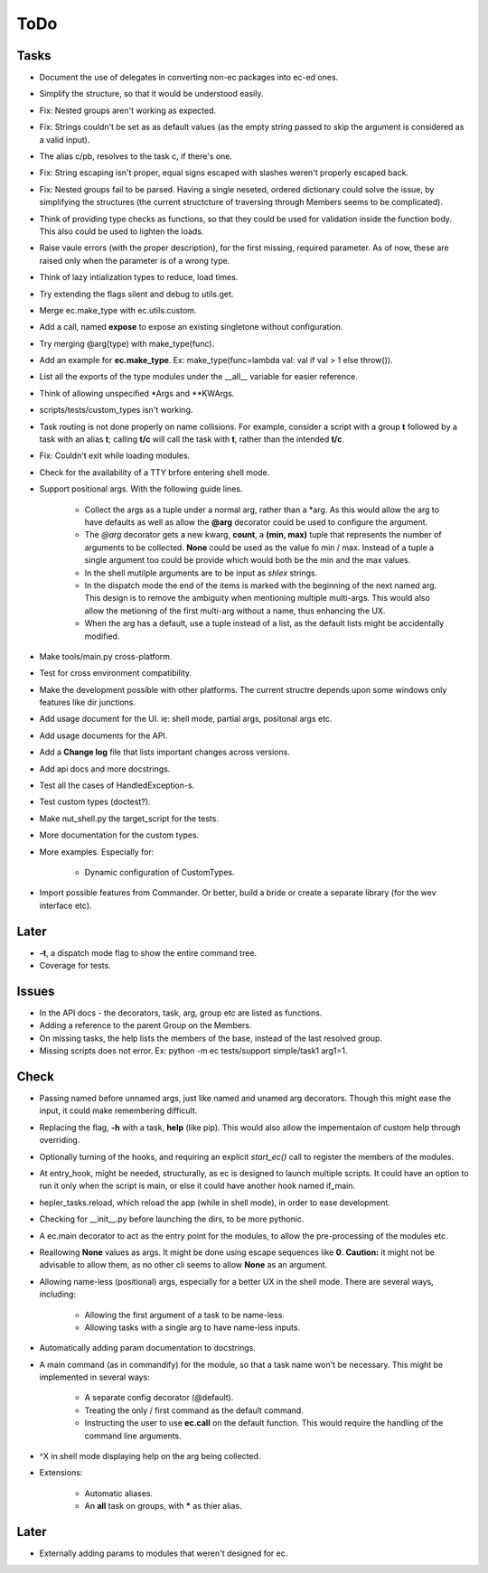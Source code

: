 ToDo
=====

Tasks
-----

* Document the use of delegates in converting non-ec packages into ec-ed ones.

* Simplify the structure, so that it would be understood easily.

* Fix: Nested groups aren't working as expected.

* Fix: Strings couldn't be set as as default values (as the empty string passed to skip the argument is considered as a valid input).

* The alias c/pb, resolves to the task c, if there's one.

* Fix: String escaping isn't proper, equal signs escaped with slashes weren't properly escaped back.

* Fix: Nested groups fail to be parsed. Having a single neseted, ordered dictionary could solve the issue, by simplifying the structures (the current structcture of traversing through Members seems to be complicated).

* Think of providing type checks as functions, so that they could be used for validation inside the function body. This also could be used to lighten the loads.

* Raise vaule errors (with the proper description), for the first missing, required parameter. As of now, these are raised only when the parameter is of a wrong type.

* Think of lazy intialization types to reduce, load times.

* Try extending the flags silent and debug to utils.get.

* Merge ec.make_type with ec.utils.custom.

* Add a call, named **expose** to expose an existing singletone without configuration.

* Try merging @arg(type) with make_type(func).

* Add an example for **ec.make_type**. Ex: make_type(func=lambda val: val if val > 1 else throw()).

* List all the exports of the type modules under the __all__ variable for easier reference.

* Think of allowing unspecified \*Args and \*\*KWArgs.

* scripts/tests/custom_types isn't working.

* Task routing is not done properly on name collisions. For example, consider a script with a group **t** followed by a task with an alias **t**; calling **t/c** will call the task with **t**, rather than the intended **t/c**.

* Fix: Couldn't exit while loading modules.

* Check for the availability of a TTY brfore entering shell mode.

* Support positional args. With the following guide lines.

	* Collect the args as a tuple under a normal arg, rather than a \*arg. As this would allow the arg to have defaults as well as allow the **@arg** decorator could be used to configure the argument.

	* The *@arg* decorator gets a new kwarg, **count**, a **(min, max)** tuple that represents the number of arguments to be collected. **None** could be used as the value fo min / max. Instead of a tuple a single argument too could be provide which would both be the min and the max values.

	* In the shell mutilple arguments are to be input as *shlex* strings.

	* In the dispatch mode the end of the items is marked with the beginning of the next named arg. This design is to remove the ambiguity when mentioning multiple multi-args. This would also allow the metioning of the first multi-arg without a name, thus enhancing the UX.

	* When the arg has a default, use a tuple instead of a list, as the default lists might be accidentally modified.

* Make tools/main.py cross-platform.

* Test for cross environment compatibility.

* Make the development possible with other platforms. The current structre depends upon some windows only features like dir junctions.

* Add usage document for the UI. ie: shell mode, partial args, positonal args etc.

* Add usage documents for the API.

* Add a **Change log** file that lists important changes across versions.

* Add api docs and more docstrings.

* Test all the cases of HandledException-s.

* Test custom types (doctest?).

* Make nut_shell.py the target_script for the tests.

* More documentation for the custom types.

* More examples. Especially for:

	* Dynamic configuration of CustomTypes.

* Import possible features from Commander. Or better, build a bride or create a separate library (for the wev interface etc).

Later
-----

* **-t**, a dispatch mode flag to show the entire command tree.

* Coverage for tests.

Issues
------
* In the API docs - the decorators, task, arg, group etc are listed as functions.


* Adding a reference to the parent Group on the Members.

* On missing tasks, the help lists the members of the base, instead of the last resolved group.

* Missing scripts does not error. Ex: python -m ec tests/support simple/task1 arg1=1.

Check
-----
* Passing named before unnamed args, just like named and unamed arg decorators. Though this might ease the input, it could make remembering difficult.

* Replacing the flag, **-h** with a task, **help** (like pip). This would also allow the impementaion of custom help through overriding.

* Optionally turning of the hooks, and requiring an explicit *start_ec()* call to register the members of the modules.

* At entry_hook, might be needed, structurally, as ec is designed to launch multiple scripts. It could have an option to run it only when the script is main, or else it could have another hook named if_main.

* hepler_tasks.reload, which reload the app (while in shell mode), in order to ease development.

* Checking for __init__.py before launching the dirs, to be more pythonic.

* A ec.main decorator to act as the entry point for the modules, to allow the pre-processing of the modules etc.

* Reallowing **None** values as args. It might be done using escape sequences like **\0**. **Caution:** it might not be advisable to allow them, as no other cli seems to allow **None** as an argument.

* Allowing name-less (positional) args, especially for a better UX in the shell mode. There are several ways, including:

	* Allowing the first argument of a task to be name-less.
	* Allowing tasks with a single arg to have name-less inputs.

* Automatically adding param documentation to docstrings.

* A main command (as in commandify) for the module, so that a task name won't be necessary. This might be implemented in several ways:

	* A separate config decorator (@default).
	* Treating the only / first command as the default command.
	* Instructing the user to use **ec.call** on the default function. This would require the handling of the command line arguments.

* ^X in shell mode displaying help on the arg being collected.

* Extensions:

	* Automatic aliases.

	* An **all** task on groups, with ***** as thier alias.

Later
-----

* Externally adding params to modules that weren't designed for ec.
